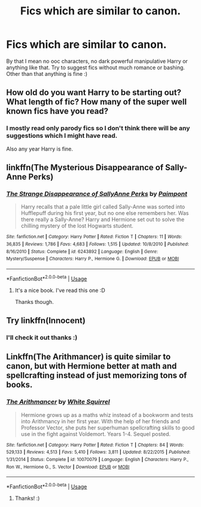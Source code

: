 #+TITLE: Fics which are similar to canon.

* Fics which are similar to canon.
:PROPERTIES:
:Author: IamZwrgbz
:Score: 2
:DateUnix: 1564685605.0
:DateShort: 2019-Aug-01
:FlairText: Recommendation
:END:
By that I mean no ooc characters, no dark powerful manipulative Harry or anything like that. Try to suggest fics without much romance or bashing. Other than that anything is fine :)


** How old do you want Harry to be starting out? What length of fic? How many of the super well known fics have you read?
:PROPERTIES:
:Author: jaddisin10
:Score: 2
:DateUnix: 1564688094.0
:DateShort: 2019-Aug-02
:END:

*** I mostly read only parody fics so I don't think there will be any suggestions which I might have read.

Also any year Harry is fine.
:PROPERTIES:
:Author: IamZwrgbz
:Score: 1
:DateUnix: 1564688183.0
:DateShort: 2019-Aug-02
:END:


** linkffn(The Mysterious Disappearance of Sally-Anne Perks)
:PROPERTIES:
:Author: natus92
:Score: 2
:DateUnix: 1564700344.0
:DateShort: 2019-Aug-02
:END:

*** [[https://www.fanfiction.net/s/6243892/1/][*/The Strange Disappearance of SallyAnne Perks/*]] by [[https://www.fanfiction.net/u/2289300/Paimpont][/Paimpont/]]

#+begin_quote
  Harry recalls that a pale little girl called Sally-Anne was sorted into Hufflepuff during his first year, but no one else remembers her. Was there really a Sally-Anne? Harry and Hermione set out to solve the chilling mystery of the lost Hogwarts student.
#+end_quote

^{/Site/:} ^{fanfiction.net} ^{*|*} ^{/Category/:} ^{Harry} ^{Potter} ^{*|*} ^{/Rated/:} ^{Fiction} ^{T} ^{*|*} ^{/Chapters/:} ^{11} ^{*|*} ^{/Words/:} ^{36,835} ^{*|*} ^{/Reviews/:} ^{1,786} ^{*|*} ^{/Favs/:} ^{4,683} ^{*|*} ^{/Follows/:} ^{1,515} ^{*|*} ^{/Updated/:} ^{10/8/2010} ^{*|*} ^{/Published/:} ^{8/16/2010} ^{*|*} ^{/Status/:} ^{Complete} ^{*|*} ^{/id/:} ^{6243892} ^{*|*} ^{/Language/:} ^{English} ^{*|*} ^{/Genre/:} ^{Mystery/Suspense} ^{*|*} ^{/Characters/:} ^{Harry} ^{P.,} ^{Hermione} ^{G.} ^{*|*} ^{/Download/:} ^{[[http://www.ff2ebook.com/old/ffn-bot/index.php?id=6243892&source=ff&filetype=epub][EPUB]]} ^{or} ^{[[http://www.ff2ebook.com/old/ffn-bot/index.php?id=6243892&source=ff&filetype=mobi][MOBI]]}

--------------

*FanfictionBot*^{2.0.0-beta} | [[https://github.com/tusing/reddit-ffn-bot/wiki/Usage][Usage]]
:PROPERTIES:
:Author: FanfictionBot
:Score: 3
:DateUnix: 1564700408.0
:DateShort: 2019-Aug-02
:END:

**** It's a nice book. I've read this one :D

Thanks though.
:PROPERTIES:
:Author: IamZwrgbz
:Score: 1
:DateUnix: 1564744296.0
:DateShort: 2019-Aug-02
:END:


** Try linkffn(Innocent)
:PROPERTIES:
:Author: jaddisin10
:Score: 2
:DateUnix: 1564709542.0
:DateShort: 2019-Aug-02
:END:

*** I'll check it out thanks :)
:PROPERTIES:
:Author: IamZwrgbz
:Score: 1
:DateUnix: 1564744325.0
:DateShort: 2019-Aug-02
:END:


** Linkffn(The Arithmancer) is quite similar to canon, but with Hermione better at math and spellcrafting instead of just memorizing tons of books.
:PROPERTIES:
:Author: 15_Redstones
:Score: -5
:DateUnix: 1564689555.0
:DateShort: 2019-Aug-02
:END:

*** [[https://www.fanfiction.net/s/10070079/1/][*/The Arithmancer/*]] by [[https://www.fanfiction.net/u/5339762/White-Squirrel][/White Squirrel/]]

#+begin_quote
  Hermione grows up as a maths whiz instead of a bookworm and tests into Arithmancy in her first year. With the help of her friends and Professor Vector, she puts her superhuman spellcrafting skills to good use in the fight against Voldemort. Years 1-4. Sequel posted.
#+end_quote

^{/Site/:} ^{fanfiction.net} ^{*|*} ^{/Category/:} ^{Harry} ^{Potter} ^{*|*} ^{/Rated/:} ^{Fiction} ^{T} ^{*|*} ^{/Chapters/:} ^{84} ^{*|*} ^{/Words/:} ^{529,133} ^{*|*} ^{/Reviews/:} ^{4,513} ^{*|*} ^{/Favs/:} ^{5,410} ^{*|*} ^{/Follows/:} ^{3,811} ^{*|*} ^{/Updated/:} ^{8/22/2015} ^{*|*} ^{/Published/:} ^{1/31/2014} ^{*|*} ^{/Status/:} ^{Complete} ^{*|*} ^{/id/:} ^{10070079} ^{*|*} ^{/Language/:} ^{English} ^{*|*} ^{/Characters/:} ^{Harry} ^{P.,} ^{Ron} ^{W.,} ^{Hermione} ^{G.,} ^{S.} ^{Vector} ^{*|*} ^{/Download/:} ^{[[http://www.ff2ebook.com/old/ffn-bot/index.php?id=10070079&source=ff&filetype=epub][EPUB]]} ^{or} ^{[[http://www.ff2ebook.com/old/ffn-bot/index.php?id=10070079&source=ff&filetype=mobi][MOBI]]}

--------------

*FanfictionBot*^{2.0.0-beta} | [[https://github.com/tusing/reddit-ffn-bot/wiki/Usage][Usage]]
:PROPERTIES:
:Author: FanfictionBot
:Score: 1
:DateUnix: 1564689603.0
:DateShort: 2019-Aug-02
:END:

**** Thanks! :)
:PROPERTIES:
:Author: IamZwrgbz
:Score: 1
:DateUnix: 1564744262.0
:DateShort: 2019-Aug-02
:END:
